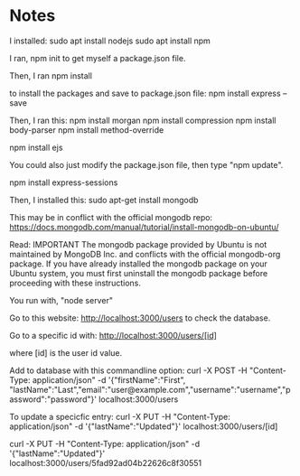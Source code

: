 
* Notes

I installed:
sudo apt install nodejs
sudo apt install npm

I ran,
npm init
to get myself a package.json file.

Then, I ran
npm install

to install the packages and save to package.json file:
npm install express --save

Then, I ran this:
npm install morgan
npm install compression
npm install body-parser
npm install method-override

npm install ejs

You could also just modify the package.json file, then type "npm update".

npm install express-sessions

Then, I installed this:
sudo apt-get install mongodb

This may be in conflict with the official mongodb repo:
https://docs.mongodb.com/manual/tutorial/install-mongodb-on-ubuntu/

Read:
IMPORTANT
The mongodb package provided by Ubuntu is not maintained by MongoDB Inc. and conflicts with 
the official mongodb-org package. If you have already installed the mongodb package on your 
Ubuntu system, you must first uninstall the mongodb package before proceeding with these 
instructions.


You run with, "node server"

Go to this website:
http://localhost:3000/users
to check the database.

Go to a specific id with:
http://localhost:3000/users/[id]

where [id] is the user id value.

Add to database with this commandline option:
curl -X POST -H "Content-Type: application/json" -d '{"firstName":"First", "lastName":"Last","email":"user@example.com","username":"username","password":"password"}' localhost:3000/users

To update a specicfic entry:
curl -X PUT -H "Content-Type: application/json" -d '{"lastName":"Updated"}' localhost:3000/users/[id]

curl -X PUT -H "Content-Type: application/json" -d '{"lastName":"Updated"}' localhost:3000/users/5fad92ad04b22626c8f30551
